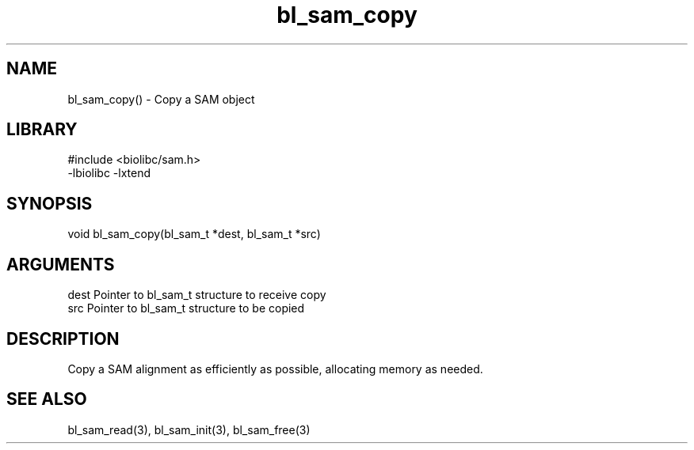 \" Generated by c2man from bl_sam_copy.c
.TH bl_sam_copy 3

.SH NAME
bl_sam_copy() - Copy a SAM object

.SH LIBRARY
\" Indicate #includes, library name, -L and -l flags
.nf
.na
#include <biolibc/sam.h>
-lbiolibc -lxtend
.ad
.fi

\" Convention:
\" Underline anything that is typed verbatim - commands, etc.
.SH SYNOPSIS
.nf
.na
void    bl_sam_copy(bl_sam_t *dest, bl_sam_t *src)
.ad
.fi

.SH ARGUMENTS
.nf
.na
dest    Pointer to bl_sam_t structure to receive copy
src     Pointer to bl_sam_t structure to be copied
.ad
.fi

.SH DESCRIPTION

Copy a SAM alignment as efficiently as possible, allocating memory
as needed.

.SH SEE ALSO

bl_sam_read(3), bl_sam_init(3), bl_sam_free(3)

